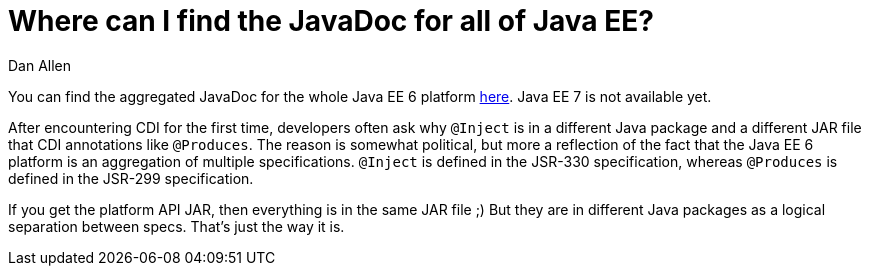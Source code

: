 = Where can I find the JavaDoc for all of Java EE?
Dan Allen

You can find the aggregated JavaDoc for the whole Java EE 6 platform http://java.sun.com/javaee/6/docs/api/[here]. Java EE 7 is not available yet.

After encountering CDI for the first time, developers often ask why `@Inject` is in a different Java package and a different JAR file that CDI annotations like `@Produces`. The reason is somewhat political, but more a reflection of the fact that the Java EE 6 platform is an aggregation of multiple specifications. `@Inject` is defined in the JSR-330 specification, whereas `@Produces` is defined in the JSR-299 specification.

If you get the platform API JAR, then everything is in the same JAR file ;) But they are in different Java packages as a logical separation between specs. That's just the way it is.

